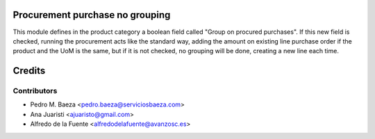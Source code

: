 Procurement purchase no grouping
================================
This module defines in the product category a boolean field called "Group on
procured purchases".
If this new field is checked, running the procurement acts like the standard
way, adding the amount on existing line purchase order if the product and the
UoM is the same, but if it is not checked, no grouping will be done, creating
a new line each time.


Credits
=======

Contributors
------------
* Pedro M. Baeza <pedro.baeza@serviciosbaeza.com>
* Ana Juaristi <ajuaristo@gmail.com>
* Alfredo de la Fuente <alfredodelafuente@avanzosc.es>
